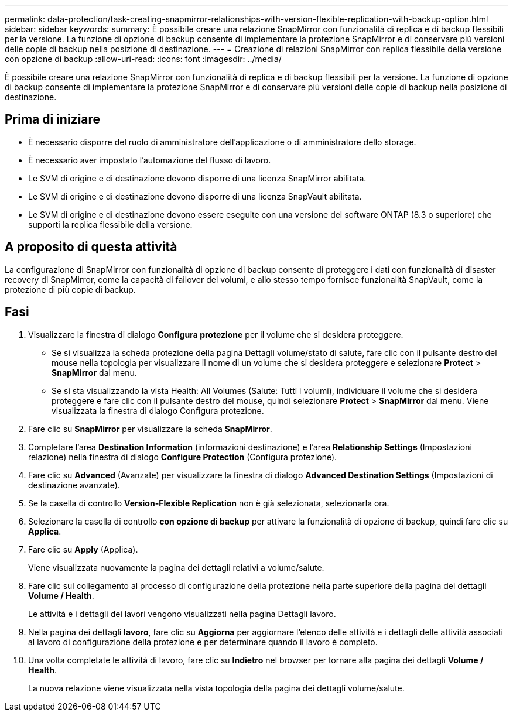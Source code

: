 ---
permalink: data-protection/task-creating-snapmirror-relationships-with-version-flexible-replication-with-backup-option.html 
sidebar: sidebar 
keywords:  
summary: È possibile creare una relazione SnapMirror con funzionalità di replica e di backup flessibili per la versione. La funzione di opzione di backup consente di implementare la protezione SnapMirror e di conservare più versioni delle copie di backup nella posizione di destinazione. 
---
= Creazione di relazioni SnapMirror con replica flessibile della versione con opzione di backup
:allow-uri-read: 
:icons: font
:imagesdir: ../media/


[role="lead"]
È possibile creare una relazione SnapMirror con funzionalità di replica e di backup flessibili per la versione. La funzione di opzione di backup consente di implementare la protezione SnapMirror e di conservare più versioni delle copie di backup nella posizione di destinazione.



== Prima di iniziare

* È necessario disporre del ruolo di amministratore dell'applicazione o di amministratore dello storage.
* È necessario aver impostato l'automazione del flusso di lavoro.
* Le SVM di origine e di destinazione devono disporre di una licenza SnapMirror abilitata.
* Le SVM di origine e di destinazione devono disporre di una licenza SnapVault abilitata.
* Le SVM di origine e di destinazione devono essere eseguite con una versione del software ONTAP (8.3 o superiore) che supporti la replica flessibile della versione.




== A proposito di questa attività

La configurazione di SnapMirror con funzionalità di opzione di backup consente di proteggere i dati con funzionalità di disaster recovery di SnapMirror, come la capacità di failover dei volumi, e allo stesso tempo fornisce funzionalità SnapVault, come la protezione di più copie di backup.



== Fasi

. Visualizzare la finestra di dialogo *Configura protezione* per il volume che si desidera proteggere.
+
** Se si visualizza la scheda protezione della pagina Dettagli volume/stato di salute, fare clic con il pulsante destro del mouse nella topologia per visualizzare il nome di un volume che si desidera proteggere e selezionare *Protect* > *SnapMirror* dal menu.
** Se si sta visualizzando la vista Health: All Volumes (Salute: Tutti i volumi), individuare il volume che si desidera proteggere e fare clic con il pulsante destro del mouse, quindi selezionare *Protect* > *SnapMirror* dal menu. Viene visualizzata la finestra di dialogo Configura protezione.


. Fare clic su *SnapMirror* per visualizzare la scheda *SnapMirror*.
. Completare l'area *Destination Information* (informazioni destinazione) e l'area *Relationship Settings* (Impostazioni relazione) nella finestra di dialogo *Configure Protection* (Configura protezione).
. Fare clic su *Advanced* (Avanzate) per visualizzare la finestra di dialogo *Advanced Destination Settings* (Impostazioni di destinazione avanzate).
. Se la casella di controllo *Version-Flexible Replication* non è già selezionata, selezionarla ora.
. Selezionare la casella di controllo *con opzione di backup* per attivare la funzionalità di opzione di backup, quindi fare clic su *Applica*.
. Fare clic su *Apply* (Applica).
+
Viene visualizzata nuovamente la pagina dei dettagli relativi a volume/salute.

. Fare clic sul collegamento al processo di configurazione della protezione nella parte superiore della pagina dei dettagli *Volume / Health*.
+
Le attività e i dettagli dei lavori vengono visualizzati nella pagina Dettagli lavoro.

. Nella pagina dei dettagli *lavoro*, fare clic su *Aggiorna* per aggiornare l'elenco delle attività e i dettagli delle attività associati al lavoro di configurazione della protezione e per determinare quando il lavoro è completo.
. Una volta completate le attività di lavoro, fare clic su *Indietro* nel browser per tornare alla pagina dei dettagli *Volume / Health*.
+
La nuova relazione viene visualizzata nella vista topologia della pagina dei dettagli volume/salute.


